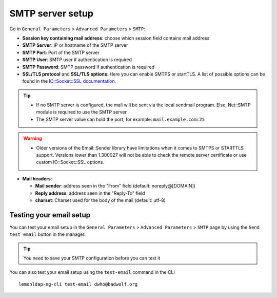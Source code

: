 SMTP server setup
=================

Go in ``General Parameters`` > ``Advanced Parameters`` > ``SMTP``:


* **Session key containing mail address**: choose which session field contains
  mail address
* **SMTP Server**: IP or hostname of the SMTP server
* **SMTP Port**: Port of the SMTP server
* **SMTP User**: SMTP user if authentication is required
* **SMTP Password**: SMTP password if authentication is required
* **SSL/TLS protocol** and **SSL/TLS options**: Here you can enable SMTPS or
  startTLS. A list of possible options can be found in the `IO::Socket::SSL
  documentation <https://metacpan.org/pod/IO::Socket::SSL>`__.


.. tip::

    -  If no SMTP server is configured, the mail will be sent via the local
       sendmail program. Else, Net::SMTP module is required to use the SMTP
       server
    -  The SMTP server value can hold the port, for example:
       ``mail.example.com:25``

.. warning::

   - Older versions of the Email::Sender library have limitations when it comes
     to SMTPS or STARTTLS support. Versions lower than 1.300027 will not be
     able to check the remote server certificate or use custom IO::Socket::SSL
     options.

-  **Mail headers**:

   -  **Mail sender**: address seen in the "From" field (default:
      noreply@[DOMAIN])
   -  **Reply address**: address seen in the "Reply-To" field
   -  **charset**: Charset used for the body of the mail (default:
      utf-8)

Testing your email setup
------------------------

.. versionadded:: 2.0.10

You can test your email setup in the ``General Parameters`` > ``Advanced
Parameters`` > ``SMTP`` page by using the ``Send test email`` button in the
manager.

.. tip::

   You need to save your SMTP configuration before you can test it

.. versionadded:: 2.0.10

You can also test your email setup using the ``test-email`` command in the CLI ::

   lemonldap-ng-cli test-email dwho@badwolf.org
